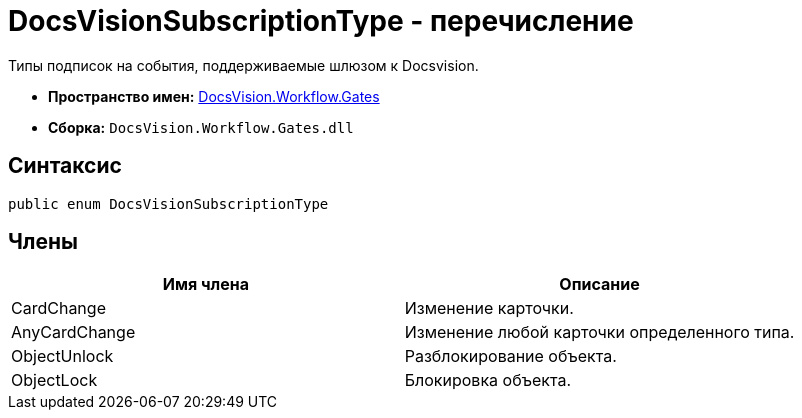 = DocsVisionSubscriptionType - перечисление

Типы подписок на события, поддерживаемые шлюзом к Docsvision.

* *Пространство имен:* xref:api/DocsVision/Workflow/Gates/Gates_NS.adoc[DocsVision.Workflow.Gates]
* *Сборка:* `DocsVision.Workflow.Gates.dll`

== Синтаксис

[source,csharp]
----
public enum DocsVisionSubscriptionType
----

== Члены

[cols=",",options="header"]
|===
|Имя члена |Описание
|CardChange |Изменение карточки.
|AnyCardChange |Изменение любой карточки определенного типа.
|ObjectUnlock |Разблокирование объекта.
|ObjectLock |Блокировка объекта.
|===
